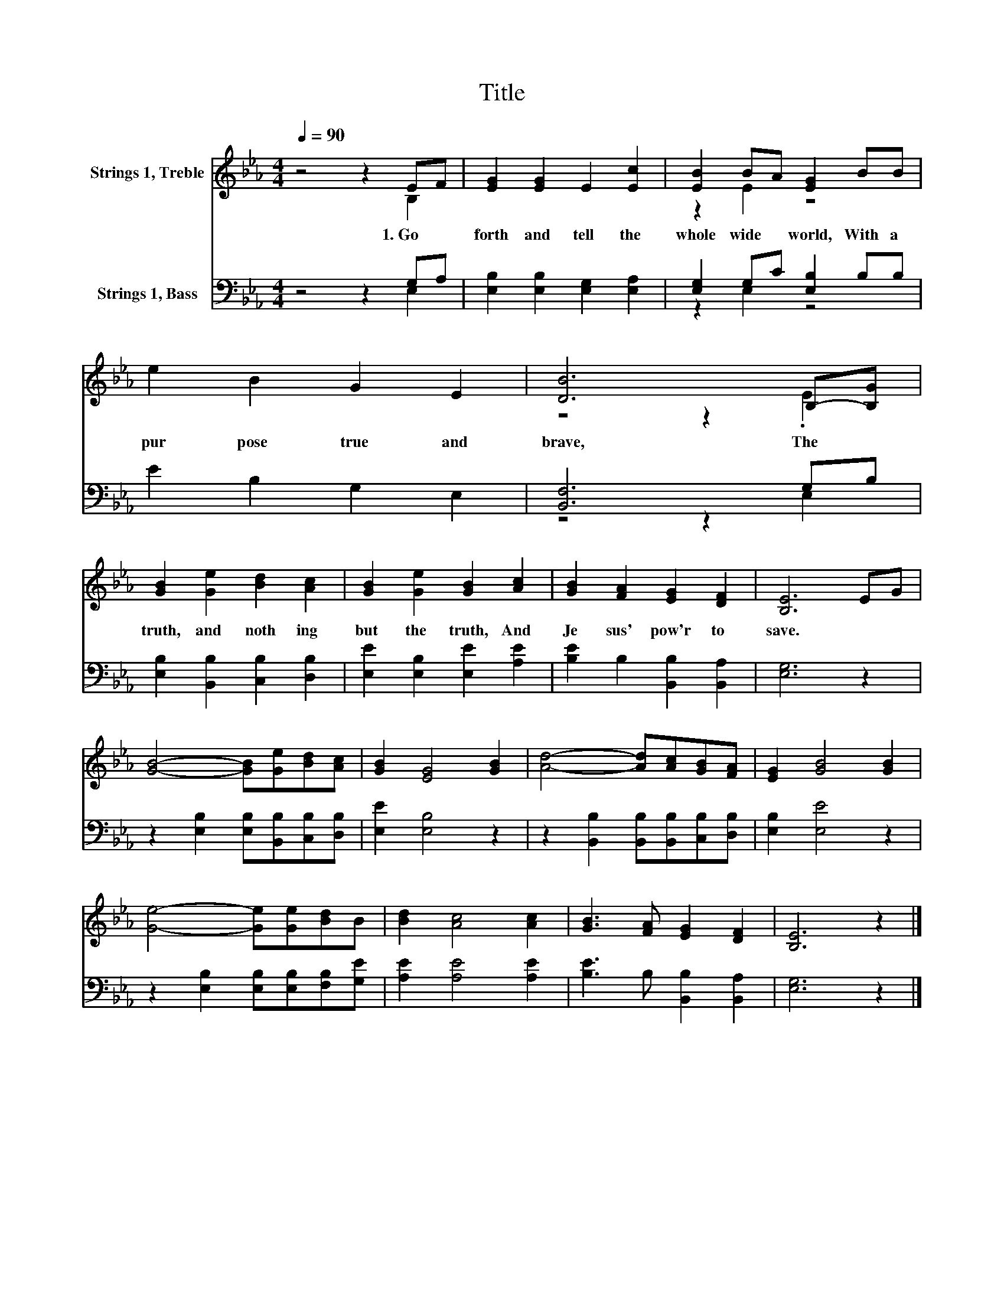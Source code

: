 X:1
T:Title
%%score ( 1 2 ) ( 3 4 )
L:1/8
Q:1/4=90
M:4/4
K:Eb
V:1 treble nm="Strings 1, Treble"
V:2 treble 
V:3 bass nm="Strings 1, Bass"
V:4 bass 
V:1
 z4 z2 EF | [EG]2 [EG]2 E2 [Ec]2 | [EB]2 BA [EG]2 BB | e2 B2 G2 E2 | [DB]6 B,-[B,G] | %5
w: 1.~Go~ *|forth~ and~ tell~ the~|whole~ wide~ * world,~ With~ a~|pur pose~ true~ and~|brave,~ The~ *|
 [GB]2 [Ge]2 [Bd]2 [Ac]2 | [GB]2 [Ge]2 [GB]2 [Ac]2 | [GB]2 [FA]2 [EG]2 [DF]2 | [B,E]6 EG | %9
w: truth,~ and~ noth ing~|but~ the~ truth,~ And~|Je sus'~ pow'r~ to~|save.~ * *|
 [GB]4- [GB][Ge][Bd][Ac] | [GB]2 [EG]4 [GB]2 | [Ad]4- [Ad][Ac][GB][FA] | [EG]2 [GB]4 [GB]2 | %13
w: ||||
 [Ge]4- [Ge][Ge][Bd]B | [Bd]2 [Ac]4 [Ac]2 | [GB]3 [FA] [EG]2 [DF]2 | [B,E]6 z2 |] %17
w: ||||
V:2
 z4 z2 B,2 | x8 | z2 E2 z4 | x8 | z4 z2 .E2 | x8 | x8 | x8 | x8 | x8 | x8 | x8 | x8 | x8 | x8 | %15
 x8 | x8 |] %17
V:3
 z4 z2 G,A, | [E,B,]2 [E,B,]2 [E,G,]2 [E,A,]2 | [E,G,]2 G,C [E,B,]2 B,B, | E2 B,2 G,2 E,2 | %4
 [B,,F,]6 G,B, | [E,B,]2 [B,,B,]2 [C,B,]2 [D,B,]2 | [E,E]2 [E,B,]2 [E,E]2 [A,E]2 | %7
 [B,E]2 B,2 [B,,B,]2 [B,,A,]2 | [E,G,]6 z2 | z2 [E,B,]2 [E,B,][B,,B,][C,B,][D,B,] | %10
 [E,E]2 [E,B,]4 z2 | z2 [B,,B,]2 [B,,B,][B,,B,][C,B,][D,B,] | [E,B,]2 [E,E]4 z2 | %13
 z2 [E,B,]2 [E,B,][E,B,][F,B,][G,E] | [A,E]2 [A,E]4 [A,E]2 | [B,E]3 B, [B,,B,]2 [B,,A,]2 | %16
 [E,G,]6 z2 |] %17
V:4
 z4 z2 E,2 | x8 | z2 E,2 z4 | x8 | z4 z2 E,2 | x8 | x8 | x8 | x8 | x8 | x8 | x8 | x8 | x8 | x8 | %15
 x8 | x8 |] %17

